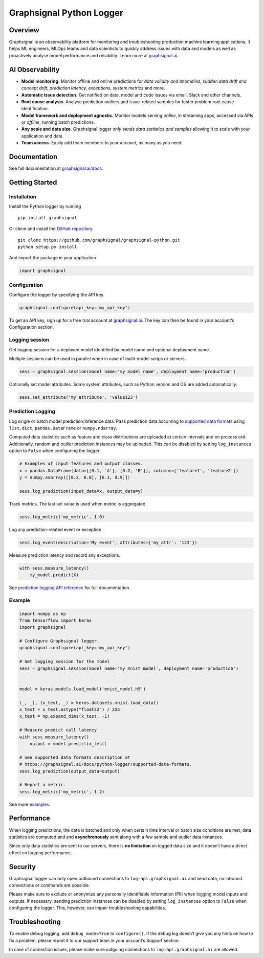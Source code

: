 Graphsignal Python Logger
=========================

Overview
--------

Graphsignal is an observability platform for monitoring and
troubleshooting production machine learning applications. It helps ML
engineers, MLOps teams and data scientists to quickly address issues
with data and models as well as proactively analyse model performance
and reliability. Learn more at
`graphsignal.ai <https://graphsignal.ai>`__.

AI Observability
----------------

-  **Model monitoring.** Monitor offline and online predictions for
   *data validity and anomalies*, *sudden data drift and concept drift*,
   *prediction latency*, *exceptions*, *system metrics* and more.
-  **Automatic issue detection.** Get notified on data, model and code
   issues via email, Slack and other channels.
-  **Root cause analysis.** Analyse prediction outliers and
   issue-related samples for faster problem root cause identification.
-  **Model framework and deployment agnostic.** Monitor models serving
   *online*, in streaming apps, accessed via APIs or *offline*, running
   batch predictions.
-  **Any scale and data size.** Graphsignal logger *only sends data
   statistics and samples* allowing it to scale with your application
   and data.
-  **Team access.** Easily add team members to your account, as many as
   you need.

Documentation
-------------

See full documentation at
`graphsignal.ai/docs <https://graphsignal.ai/docs/>`__.

Getting Started
---------------

Installation
~~~~~~~~~~~~

Install the Python logger by running

::

   pip install graphsignal

Or clone and install the `GitHub
repository <https://github.com/graphsignal/graphsignal-python>`__.

::

   git clone https://github.com/graphsignal/graphsignal-python.git
   python setup.py install

And import the package in your application

.. code:: python

   import graphsignal

Configuration
~~~~~~~~~~~~~

Configure the logger by specifying the API key.

.. code:: python

   graphsignal.configure(api_key='my_api_key')

To get an API key, sign up for a free trial account at
`graphsignal.ai <https://graphsignal.ai>`__. The key can then be found
in your account’s Configuration section.

Logging session
~~~~~~~~~~~~~~~

Get logging session for a deployed model identified by model name and
optional deployment name.

Multiple sessions can be used in parallel when in case of multi-model
scrips or servers.

.. code:: python

   sess = graphsignal.session(model_name='my_model_name', deployment_name='production')

Optionally set model attributes. Some system attributes, such as Python
version and OS are added automatically.

.. code:: python

   sess.set_attribute('my attribute', 'value123')

Prediction Logging
~~~~~~~~~~~~~~~~~~

Log single or batch model prediction/inference data. Pass prediction
data according to `supported data
formats <https://graphsignal.ai/docs/python-logger/supported-data-formats>`__
using ``list``, ``dict``, ``pandas.DataFrame`` or ``numpy.ndarray``.

Computed data statistics such as feature and class distributions are
uploaded at certain intervals and on process exit. Additionally, random
and outlier prediction instances may be uploaded. This can be disabled
by setting ``log_instances`` option to ``False`` when configuring the
logger.

.. code:: python

   # Examples of input features and output classes.
   x = pandas.DataFrame(data=[[0.1, 'A'], [0.2, 'B']], columns=['feature1', 'feature2'])
   y = numpy.asarray([[0.2, 0.8], [0.1, 0.9]])

   sess.log_prediction(input_data=x, output_data=y)

Track metrics. The last set value is used when metric is aggregated.

.. code:: python

   sess.log_metric('my_metric', 1.0)

Log any prediction-related event or exception.

.. code:: python

   sess.log_event(description='My event', attributes={'my_attr': '123'})

Measure prediction latency and record any exceptions.

.. code:: python

   with sess.measure_latency()
       my_model.predict(X)

See `prediction logging API
reference <https://graphsignal.ai/docs/python-logger/api-reference/>`__
for full documentation.

Example
~~~~~~~

.. code:: python

   import numpy as np
   from tensorflow import keras
   import graphsignal

   # Configure Graphsignal logger.
   graphsignal.configure(api_key='my_api_key')

   # Get logging session for the model
   sess = graphsignal.session(model_name='my_mnist_model', deployment_name='production')


   model = keras.models.load_model('mnist_model.h5')

   (_, _), (x_test, _) = keras.datasets.mnist.load_data()
   x_test = x_test.astype("float32") / 255
   x_test = np.expand_dims(x_test, -1)

   # Measure predict call latency
   with sess.measure_latency()
       output = model.predict(x_test)

   # See supported data formats description at 
   # https://graphsignal.ai/docs/python-logger/supported-data-formats.
   sess.log_prediction(output_data=output)

   # Report a metric.
   sess.log_metric('my_metric', 1.2)

See more
`examples <https://github.com/graphsignal/graphsignal-python/tree/main/examples>`__.

Performance
-----------

When logging predictions, the data is batched and only when certain time
interval or batch size conditions are met, data statistics are computed
and and **asynchronously** sent along with a few sample and outlier data
instances.

Since only data statistics are sent to our servers, there is **no
limitation** on logged data size and it doesn’t have a direct effect on
logging performance.

Security
--------

Graphsignal logger can only open outbound connections to
``log-api.graphsignal.ai`` and send data, no inbound connections or
commands are possible.

Please make sure to exclude or anonymize any personally identifiable
information (PII) when logging model inputs and outputs. If necessary,
sending prediction instances can be disabled by setting
``log_instances`` option to ``False`` when configuring the logger. This,
however, can impair troubleshooting capabilities.

Troubleshooting
---------------

To enable debug logging, add ``debug_mode=True`` to ``configure()``. If
the debug log doesn’t give you any hints on how to fix a problem, please
report it to our support team in your account’s Support section.

In case of connection issues, please make sure outgoing connections to
``log-api.graphsignal.ai`` are allowed.
